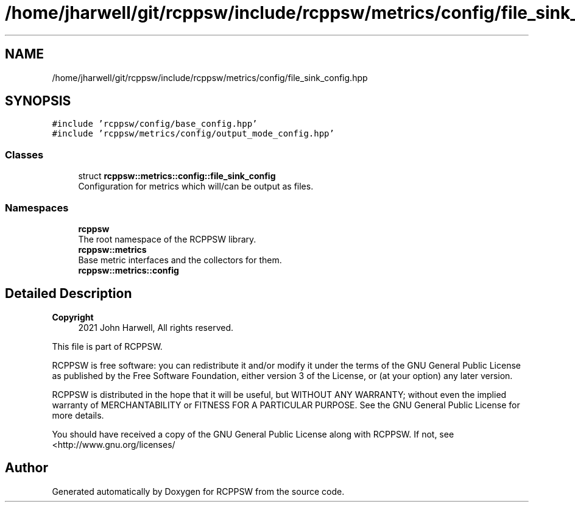 .TH "/home/jharwell/git/rcppsw/include/rcppsw/metrics/config/file_sink_config.hpp" 3 "Sat Feb 5 2022" "RCPPSW" \" -*- nroff -*-
.ad l
.nh
.SH NAME
/home/jharwell/git/rcppsw/include/rcppsw/metrics/config/file_sink_config.hpp
.SH SYNOPSIS
.br
.PP
\fC#include 'rcppsw/config/base_config\&.hpp'\fP
.br
\fC#include 'rcppsw/metrics/config/output_mode_config\&.hpp'\fP
.br

.SS "Classes"

.in +1c
.ti -1c
.RI "struct \fBrcppsw::metrics::config::file_sink_config\fP"
.br
.RI "Configuration for metrics which will/can be output as files\&. "
.in -1c
.SS "Namespaces"

.in +1c
.ti -1c
.RI " \fBrcppsw\fP"
.br
.RI "The root namespace of the RCPPSW library\&. "
.ti -1c
.RI " \fBrcppsw::metrics\fP"
.br
.RI "Base metric interfaces and the collectors for them\&. "
.ti -1c
.RI " \fBrcppsw::metrics::config\fP"
.br
.in -1c
.SH "Detailed Description"
.PP 

.PP
\fBCopyright\fP
.RS 4
2021 John Harwell, All rights reserved\&.
.RE
.PP
This file is part of RCPPSW\&.
.PP
RCPPSW is free software: you can redistribute it and/or modify it under the terms of the GNU General Public License as published by the Free Software Foundation, either version 3 of the License, or (at your option) any later version\&.
.PP
RCPPSW is distributed in the hope that it will be useful, but WITHOUT ANY WARRANTY; without even the implied warranty of MERCHANTABILITY or FITNESS FOR A PARTICULAR PURPOSE\&. See the GNU General Public License for more details\&.
.PP
You should have received a copy of the GNU General Public License along with RCPPSW\&. If not, see <http://www.gnu.org/licenses/ 
.SH "Author"
.PP 
Generated automatically by Doxygen for RCPPSW from the source code\&.

